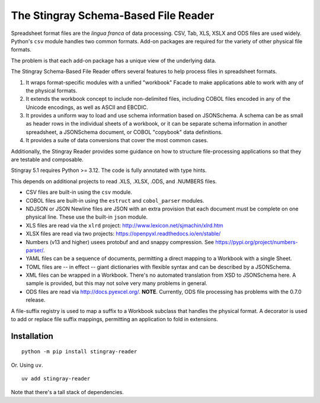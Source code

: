 ================================================================
The Stingray Schema-Based File Reader
================================================================

Spreadsheet format files are the *lingua franca* of data processing.
CSV, Tab, XLS, XSLX and ODS files are used widely.  Python's ``csv``
module handles two common formats. Add-on packages are required for the
variety of other physical file formats.

The problem is that each add-on package has a unique view of the underlying
data.

The Stingray Schema-Based File Reader offers several features to help
process files in spreadsheet formats.

1.  It wraps format-specific modules with a unified
    "workbook" Facade to make applications able to work with any
    of the physical formats.

2.  It extends the workbook concept to include non-delimited files, including
    COBOL files encoded in any of the Unicode encodings, as well as ASCII and EBCDIC.

3.  It provides a uniform way to load and use schema information based on JSONSchema.
    A schema can be as small as header rows in the individual sheets of a workbook, or it can be separate
    schema information in another spreadsheet, a JSONSchema document, or COBOL "copybook"
    data definitions.

4.  It provides a suite of data conversions that cover the most common cases.

Additionally, the Stingray Reader provides some guidance on how to structure
file-processing applications so that they are testable and composable.

Stingray 5.1 requires Python >= 3.12. The code is fully annotated with type hints.

This depends on additional projects to read .XLS, .XLSX, .ODS, and .NUMBERS files.

-   CSV files are built-in using the ``csv`` module.

-   COBOL files are built-in using the ``estruct`` and ``cobol_parser`` modules.

-   NDJSON or JSON Newline files are JSON with an extra provision that each document must be complete on one physical line. 
    These use the built-in ``json`` module.

-   XLS files are read via the ``xlrd`` project:  http://www.lexicon.net/sjmachin/xlrd.htm

-   XLSX files are read via two projects: https://openpyxl.readthedocs.io/en/stable/

-   Numbers (v13 and higher) usees protobuf and and snappy compression. See https://pypi.org/project/numbers-parser/.

-   YAML files can be a sequence of documents, permitting a direct mapping to a Workbook with a single Sheet.

-   TOML files are -- in effect -- giant dictionaries with flexible syntax and can be described by a JSONSchema.

-   XML files can be wrapped in a Workbook. There's no automated translation from XSD to JSONSchema here.
    A sample is provided, but this may not solve very many problems in general.

-   ODS files are read via http://docs.pyexcel.org/. **NOTE**. Currently, ODS file processing has problems with the 0.7.0 release.

A file-suffix registry is used to map a suffix to a Workbook subclass that handles the physical format.
A decorator is used to add or replace file suffix mappings, permitting an application to fold in extensions.

Installation
============

::

    python -m pip install stingray-reader

Or. Using ``uv``.

::

    uv add stingray-reader

Note that there's a tall stack of dependencies.
